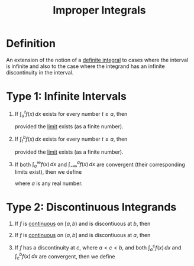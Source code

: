 :PROPERTIES:
:ID:       b8ae174b-6090-4a10-9ec7-718f217e145e
:END:
#+title: Improper Integrals
#+filetags: calculus integration_techniques

* Definition
An extension of the notion of a [[id:7256d12e-eb3d-48d1-8f12-7168c6fe8522][definite integral]] to cases where the interval is infinite and also to the case where the integrand has an infinite discontinuity in the interval.

* Type 1: Infinite Intervals
1. If \(\int_a^tf(x) \, dx\) exists for every number \(t\ge a\), then
    \begin{equation*}
    \int_a^{\infty}f(x) \, dx = \lim_{t\to\infty}\int_a^tf(x) \, dx
    \end{equation*}
    provided the [[id:174608ab-bd8a-43b1-8690-76615e30c5c9][limit]] exists (as a finite number).

2. If \(\int_t^bf(x) \, dx\) exists for every number \(t\le a\), then
    \begin{equation*}
    \int_{-\infty}^{b}f(x) \, dx = \lim_{t\to-\infty}\int_{-\infty}^bf(x) \, dx
    \end{equation*}
    provided the [[id:174608ab-bd8a-43b1-8690-76615e30c5c9][limit]] exists (as a finite number).

3. If both \(\int_a^{\infty}f(x) \, dx\) and \(\int_{-\infty}^af(x) \, dx\) are convergent (their corresponding limits exist), then we define
   \begin{equation*}
   \int_{-\infty}^{\infty}f(x) \, dx = \int_{-\infty}^af(x) \, dx + \int_a^{\infty}f(x) \, dx
   \end{equation*}
   where \(a\) is any real number.

* Type 2: Discontinuous Integrands
1. If \(f\) is [[id:9f66f38c-1072-4146-9efe-5a90f984d480][continuous]] on \([a, b)\) and is discontiuous at \(b\), then
   \begin{equation*}
   \int_a^bf(x) \, dx = \lim_{t\to b^{-}} \int_a^tf(x) \, dx
   \end{equation*}

2. If \(f\) is [[id:9f66f38c-1072-4146-9efe-5a90f984d480][continuous]] on \((a, b]\) and is discontiuous at \(a\), then
   \begin{equation*}
   \int_a^bf(x) \, dx = \lim_{t\to a^{+}} \int_t^bf(x) \, dx
   \end{equation*}

3. If \(f\) has a discontinuity at \(c\), where \(a < c < b\), and both \(\int_a^cf(x) \, dx\) and \(\int_c^bf(x) \, dx\) are convergent, then we define
   \begin{equation*}
   \int_a^bf(x) \, dx = \int_a^cf(x) \, dx + \int_c^bf(x) \, dx
   \end{equation*}
